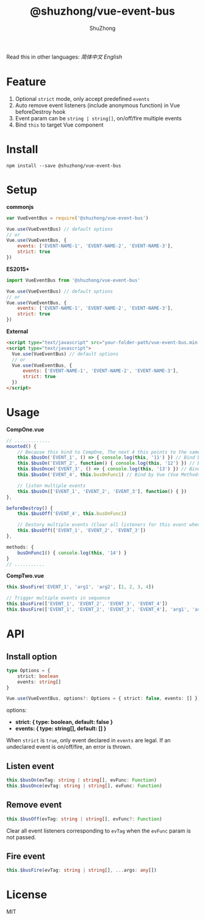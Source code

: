 #+TITLE: @shuzhong/vue-event-bus
#+AUTHOR: ShuZhong
#+EMAIL: zhongshuyx@sina.com

Read this in other languages: [[README.zh.org][简体中文]] [[README.org][English]]

* Feature
1. Optional =strict= mode, only accept predefined =events=
2. Auto remove event listeners (include anonymous function) in Vue beforeDestroy hook
3. Event param can be =string | string[]=, on/off/fire multiple events
4. Bind =this= to target Vue component

* Install
#+BEGIN_SRC shell-script
npm install --save @shuzhong/vue-event-bus
#+END_SRC

* Setup

*commonjs*
#+BEGIN_SRC js
var VueEventBus = require('@shuzhong/vue-event-bus')

Vue.use(VueEventBus) // default options
// or
Vue.use(VueEventBus, {
    events: ['EVENT-NAME-1', 'EVENT-NAME-2', 'EVENT-NAME-3'],
    strict: true
})
#+END_SRC

*ES2015+*
#+BEGIN_SRC js
import VueEventBus from '@shuzhong/vue-event-bus'

Vue.use(VueEventBus) // default options
// or
Vue.use(VueEventBus, {
    events: ['EVENT-NAME-1', 'EVENT-NAME-2', 'EVENT-NAME-3'],
    strict: true
})
#+END_SRC

*External*
#+BEGIN_SRC html
<script type="text/javascript" src="your-folder-path/vue-event-bus.min.js"></script>
<script type="text/javascript">
  Vue.use(VueEventBus) // default options
  // or
  Vue.use(VueEventBus, {
      events: ['EVENT-NAME-1', 'EVENT-NAME-2', 'EVENT-NAME-3'],
      strict: true
  })
</script>
#+END_SRC

* Usage

*CompOne.vue*
#+BEGIN_SRC javascript
// .............
mounted() {
    // Because this bind to CompOne, The next 4 this points to the same context
    this.$busOn('EVENT_1', () => { console.log(this, '11') }) // Bind by ES6 arrow function
    this.$busOn('EVENT_2', function() { console.log(this, '12') }) // Bind by VueEventBus
    this.$busOnce('EVENT_3', () => { console.log(this, '13') }) // Bind by ES6 arrow function
    this.$busOn('EVENT_4', this.busOnFunc1) // Bind by Vue (Vue Methods auto bind this)

    // listen multiple events
    this.$busOn(['EVENT_1', 'EVENT_2', 'EVENT_3'], function() { })
},

beforeDestroy() {
    this.$busOff('EVENT_4', this.busOnFunc1)

    // Destory multiple events (Clear all listeners for this event when the second argument is not passed)
    this.$busOff(['EVENT_1', 'EVENT_2', 'EVENT_3'])
},

methods: {
    busOnFunc1() { console.log(this, '14') }
}
// ...........
#+END_SRC

*CompTwo.vue*
#+BEGIN_SRC javascript
this.$busFire('EVENT_1', 'arg1', 'arg2', [1, 2, 3, 4])

// Trigger multiple events in sequence
this.$busFire(['EVENT_1', 'EVENT_2', 'EVENT_3', 'EVENT_4'])
this.$busFire(['EVENT_1', 'EVENT_2', 'EVENT_3', 'EVENT_4'], 'arg1', 'arg2', [1, 2, 3, 4])
#+END_SRC

* API
** Install option
#+BEGIN_SRC typescript
type Options = {
    strict: boolean
    events: string[]
}

Vue.use(VueEventBus, options?: Options = { strict: false, events: [] })
#+END_SRC

options:
+ *strict: { type: boolean, default: false }*
+ *events: { type: string[], default: [] }*

When =strict= is =true=, only event declared in =events= are legal. If an undeclared event is on/off/fire, an error is thrown.

** Listen event
#+BEGIN_SRC typescript
this.$busOn(evTag: string | string[], evFunc: Function)
this.$busOnce(evTag: string | string[], evFunc: Function)
#+END_SRC

** Remove event
#+BEGIN_SRC typescript
this.$busOff(evTag: string | string[], evFunc?: Function)
#+END_SRC

Clear all event listeners corresponding to =evTag= when the =evFunc= param is not passed.

** Fire event
#+BEGIN_SRC typescript
this.$busFire(evTag: string | string[], ...args: any[])
#+END_SRC
* License
MIT